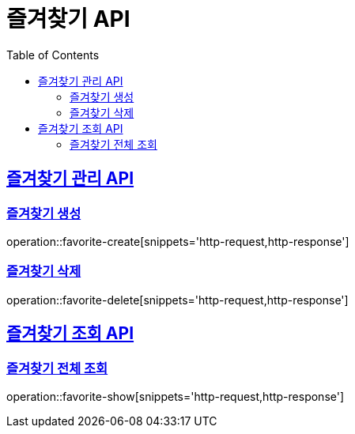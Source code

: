 = 즐겨찾기 API
:doctype: book
:icons: font
:source-highlighter: highlightjs
:toc: left
:toclevels: 2
:sectlinks:

== 즐겨찾기 관리 API

=== 즐겨찾기 생성
operation::favorite-create[snippets='http-request,http-response']

=== 즐겨찾기 삭제
operation::favorite-delete[snippets='http-request,http-response']

== 즐겨찾기 조회 API

=== 즐겨찾기 전체 조회
operation::favorite-show[snippets='http-request,http-response']
